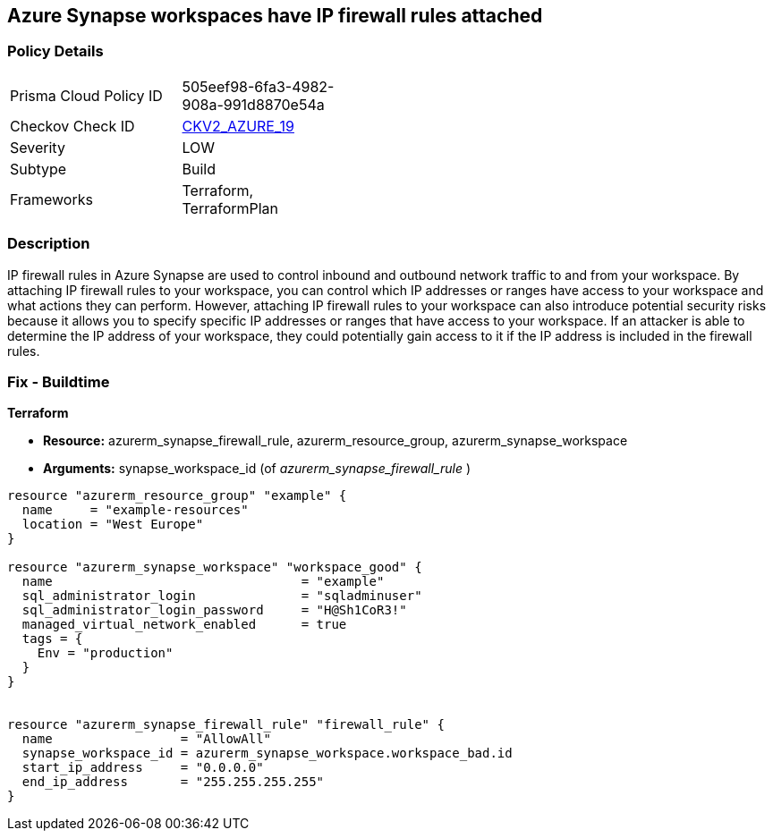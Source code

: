== Azure Synapse workspaces have IP firewall rules attached
// Azure Synapse Workspaces have IP firewall rules attached


=== Policy Details 

[width=45%]
[cols="1,1"]
|=== 
|Prisma Cloud Policy ID 
| 505eef98-6fa3-4982-908a-991d8870e54a

|Checkov Check ID 
| https://github.com/bridgecrewio/checkov/blob/main/checkov/terraform/checks/graph_checks/azure/AzureSynapseWorkspacesHaveNoIPFirewallRulesAttached.yaml[CKV2_AZURE_19]

|Severity
|LOW

|Subtype
|Build

|Frameworks
|Terraform, TerraformPlan

|=== 



=== Description 


IP firewall rules in Azure Synapse are used to control inbound and outbound network traffic to and from your workspace.
By attaching IP firewall rules to your workspace, you can control which IP addresses or ranges have access to your workspace and what actions they can perform.
However, attaching IP firewall rules to your workspace can also introduce potential security risks because it allows you to specify specific IP addresses or ranges that have access to your workspace.
If an attacker is able to determine the IP address of your workspace, they could potentially gain access to it if the IP address is included in the firewall rules.

=== Fix - Buildtime


*Terraform* 


* *Resource:* azurerm_synapse_firewall_rule, azurerm_resource_group, azurerm_synapse_workspace
* *Arguments:* synapse_workspace_id (of _azurerm_synapse_firewall_rule_ )


[source,go]
----
resource "azurerm_resource_group" "example" {
  name     = "example-resources"
  location = "West Europe"
}

resource "azurerm_synapse_workspace" "workspace_good" {
  name                                 = "example"
  sql_administrator_login              = "sqladminuser"
  sql_administrator_login_password     = "H@Sh1CoR3!"
  managed_virtual_network_enabled      = true
  tags = {
    Env = "production"
  }
}


resource "azurerm_synapse_firewall_rule" "firewall_rule" {
  name                 = "AllowAll"
  synapse_workspace_id = azurerm_synapse_workspace.workspace_bad.id
  start_ip_address     = "0.0.0.0"
  end_ip_address       = "255.255.255.255"
}
----

